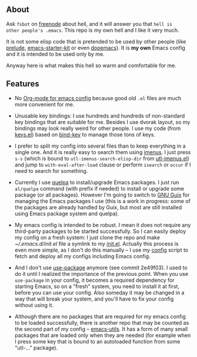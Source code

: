 ** About

Ask =fsbot= on [[http://www.freenode.net/][freenode]] about hell, and it will answer you that =hell is
other people's .emacs=.  This repo is my own hell and I like it very
much.

It is not some elisp code that is pretended to be used by other people
(like [[http://batsov.com/prelude/][prelude]], [[https://github.com/technomancy/emacs-starter-kit/tree/master][emacs-starter-kit]] or even [[https://github.com/kovan/dopemacs][dopemacs]]).  It is *my own*
Emacs config and it is intended to be used only by me.

Anyway here is what makes this hell so warm and comfortable for me.

** Features

- No [[http://orgmode.org/worg/org-contrib/babel/intro.html#literate-programming][Org-mode for emacs config]] because good old =.el= files are much
  more convenient for me.

- Unusable key bindings: I use hundreds and hundreds of non-standard key
  bindings that are suitable for me.  Besides I use dvorak layout, so my
  bindings may look really weird for other people.  I use my code (from
  [[https://github.com/alezost/emacs-config/blob/master/keys.el][keys.el]]) based on [[https://github.com/jwiegley/use-package/blob/master/bind-key.el][bind-key]] to manage those tons of keys.

- I prefer to split my config into several files than to keep everything
  in a single one.  And it is really easy to search them using [[https://github.com/alezost/imenus.el][imenus]].
  I just press =s-s= (which is bound to =utl-imenus-search-elisp-dir=
  from [[https://github.com/alezost/emacs-utils/blob/master/utl-imenus.el][utl-imenus.el]]) and jump to =with-eval-after-load= clause or
  perform =isearch= or =occur= if I need to search for something.

- Currently I use [[https://github.com/quelpa/quelpa][quelpa]] to install/upgrade Emacs packages.  I just run
  =al/quelpa= command (with prefix if needed) to install or upgrade some
  package (or all packages).  However I'm going to switch to [[http://www.gnu.org/software/guix/][GNU Guix]]
  for managing the Emacs packages I use (this is a work in progress:
  some of the packages are already handled by Guix, but most are still
  installed using Emacs package system and quelpa).

- My emacs config is intended to be robust.  I mean it does not require
  any third-party packages to be started successfully.  So I can easily
  deploy my config on a fresh system: I just clone the repo and make
  [[~/.emacs.d/init.el]] file a symlink to my [[https://github.com/alezost/emacs-config/blob/master/init.el][init.el]].  Actually this
  process is even more simple, as I don't do this manually – I use my
  [[https://gitlab.com/alezost-config/config][config]] script to fetch and deploy all my configs including Emacs
  config.

- And I don't use [[https://github.com/jwiegley/use-package/][use-package]] anymore (see commit 2e49f03).  I used to
  do it until I realized the importance of the previous point.  When you
  use =use-package= in your config, it becomes a required dependency for
  starting Emacs, so on a "fresh" system, you need to install it at
  first, before you can use your config.  Also someday it may be changed
  in a way that will break your system, and you'll have to fix your
  config without using it.

- Although there are no packages that are required for my emacs config
  to be loaded successfully, there is another repo that may be counted
  as the second part of my config – [[https://github.com/alezost/emacs-utils/][emacs-utils]].  It has a form of many
  small packages that are loaded only when they are needed (for example
  when I press some key that is bound to an autoloaded function from
  some "utl-…" package).
